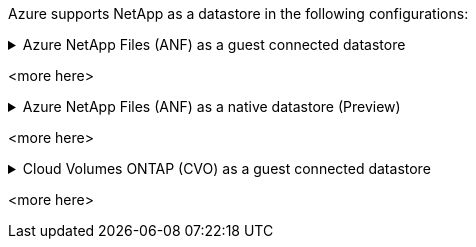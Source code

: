 Azure supports NetApp as a datastore in the following configurations:

.Azure NetApp Files (ANF) as a guest connected datastore
[example%collapsible]
<info goes here>

<more here>

.Azure NetApp Files (ANF) as a native datastore (Preview)
[example%collapsible]
<info goes here>

<more here>

.Cloud Volumes ONTAP (CVO) as a guest connected datastore
[example%collapsible]
<info goes here>

<more here>
